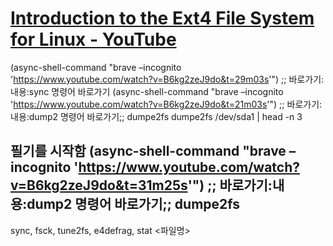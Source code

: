 #+STARTUP: showeverything indent




* [[https://www.youtube.com/watch?v=B6kg2zeJ9do][Introduction to the Ext4 File System for Linux - YouTube]]
(async-shell-command "brave --incognito 'https://www.youtube.com/watch?v=B6kg2zeJ9do&t=29m03s'") ;; 바로가기:내용:sync 명령어 바로가기
(async-shell-command "brave --incognito 'https://www.youtube.com/watch?v=B6kg2zeJ9do&t=21m03s'") ;; 바로가기:내용:dump2 명령어 바로가기;; dumpe2fs 
                                                 dumpe2fs /dev/sda1 | head -n 3


** 필기를 시작함 (async-shell-command "brave --incognito 'https://www.youtube.com/watch?v=B6kg2zeJ9do&t=31m25s'") ;; 바로가기:내용:dump2 명령어 바로가기;; dumpe2fs 
sync, fsck, tune2fs, e4defrag, stat <파일명>
